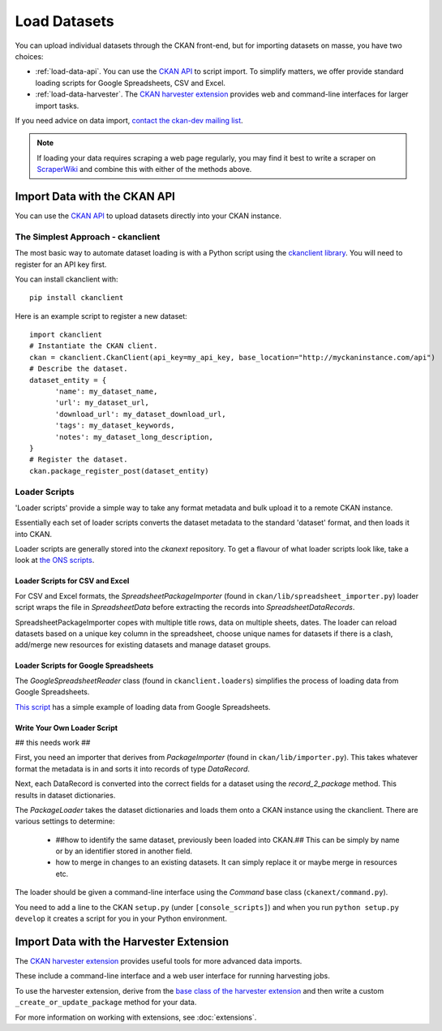 =============
Load Datasets
=============

You can upload individual datasets through the CKAN front-end, but for importing datasets on masse, you have two choices: 

* :ref:`load-data-api`. You can use the `CKAN API <api.html>`_ to script import. To simplify matters, we offer provide standard loading scripts for Google Spreadsheets, CSV and Excel. 

*  :ref:`load-data-harvester`.  The `CKAN harvester extension <https://bitbucket.org/okfn/ckanext-harvest/>`_ provides web and command-line interfaces for larger import tasks. 

If you need advice on data import, `contact the ckan-dev mailing list <http://lists.okfn.org/mailman/listinfo/ckan-dev>`_.  

.. note :: If loading your data requires scraping a web page regularly, you may find it best to write a scraper on `ScraperWiki <http://www.scraperwiki.com>`_ and combine this with either of the methods above. 

.. _load-data-api:

Import Data with the CKAN API
-----------------------------

You can use the `CKAN API <api.html>`_ to upload datasets directly into your CKAN instance.

The Simplest Approach - ckanclient
++++++++++++++++++++++++++++++++++

The most basic way to automate dataset loading is with a Python script using the `ckanclient library <http://pypi.python.org/pypi/ckanclient>`_. You will need to register for an API key first. 

You can install ckanclient with::

 pip install ckanclient

Here is an example script to register a new dataset::

  import ckanclient
  # Instantiate the CKAN client.
  ckan = ckanclient.CkanClient(api_key=my_api_key, base_location="http://myckaninstance.com/api")
  # Describe the dataset.
  dataset_entity = {
        'name': my_dataset_name,
        'url': my_dataset_url,
        'download_url': my_dataset_download_url,
        'tags': my_dataset_keywords,
        'notes': my_dataset_long_description,
  }
  # Register the dataset.
  ckan.package_register_post(dataset_entity)

Loader Scripts
++++++++++++++

'Loader scripts' provide a simple way to take any format metadata and bulk upload it to a remote CKAN instance.

Essentially each set of loader scripts converts the dataset metadata to the standard 'dataset' format, and then loads it into CKAN. 

Loader scripts are generally stored into the `ckanext` repository. To get a flavour of what loader scripts look like, take a look at `the ONS scripts <https://bitbucket.org/okfn/ckanext-dgu/src/default/ckanext/dgu/ons/>`_.

Loader Scripts for CSV and Excel
********************************

For CSV and Excel formats, the `SpreadsheetPackageImporter` (found in ``ckan/lib/spreadsheet_importer.py``) loader script wraps the file in `SpreadsheetData` before extracting the records into `SpreadsheetDataRecords`.

SpreadsheetPackageImporter copes with multiple title rows, data on multiple sheets, dates. The loader can reload datasets based on a unique key column in the spreadsheet, choose unique names for datasets if there is a clash, add/merge new resources for existing datasets and manage dataset groups.

Loader Scripts for Google Spreadsheets
**************************************

The `GoogleSpreadsheetReader` class (found in ``ckanclient.loaders``) simplifies the process of loading data from Google Spreadsheets. 

`This script <https://bitbucket.org/okfn/ckanext/src/default/bin/ckanload-italy-nexa>`_ has a simple example of loading data from Google Spreadsheets. 

Write Your Own Loader Script
****************************

## this needs work ##

First, you need an importer that derives from `PackageImporter` (found in ``ckan/lib/importer.py``). This takes whatever format the metadata is in and sorts it into records of type `DataRecord`. 

Next, each DataRecord is converted into the correct fields for a dataset using the `record_2_package` method. This results in dataset dictionaries.

The `PackageLoader` takes the dataset dictionaries and loads them onto a CKAN instance using the ckanclient. There are various settings to determine:

 * ##how to identify the same dataset, previously been loaded into CKAN.## This can be simply by name or by an identifier stored in another field.
 * how to merge in changes to an existing datasets. It can simply replace it or maybe merge in resources etc.

The loader should be given a command-line interface using the `Command` base class (``ckanext/command.py``). 

You need to add a line to the CKAN ``setup.py`` (under ``[console_scripts]``) and when you run ``python setup.py develop`` it creates a script for you in your Python environment.

.. _load-data-harvester:

Import Data with the Harvester Extension
----------------------------------------

The `CKAN harvester extension <https://bitbucket.org/okfn/ckanext-harvest/>`_ provides useful tools for more advanced data imports.

These include a command-line interface and a web user interface for running harvesting jobs. 

To use the harvester extension, derive from the `base class of the harvester extension <https://bitbucket.org/okfn/ckanext-harvest/src/61844c8d2374/ckanext/harvest/harvesters/base.py>`_ and then write a custom ``_create_or_update_package`` method for your data.

For more information on working with extensions, see :doc:`extensions`.
